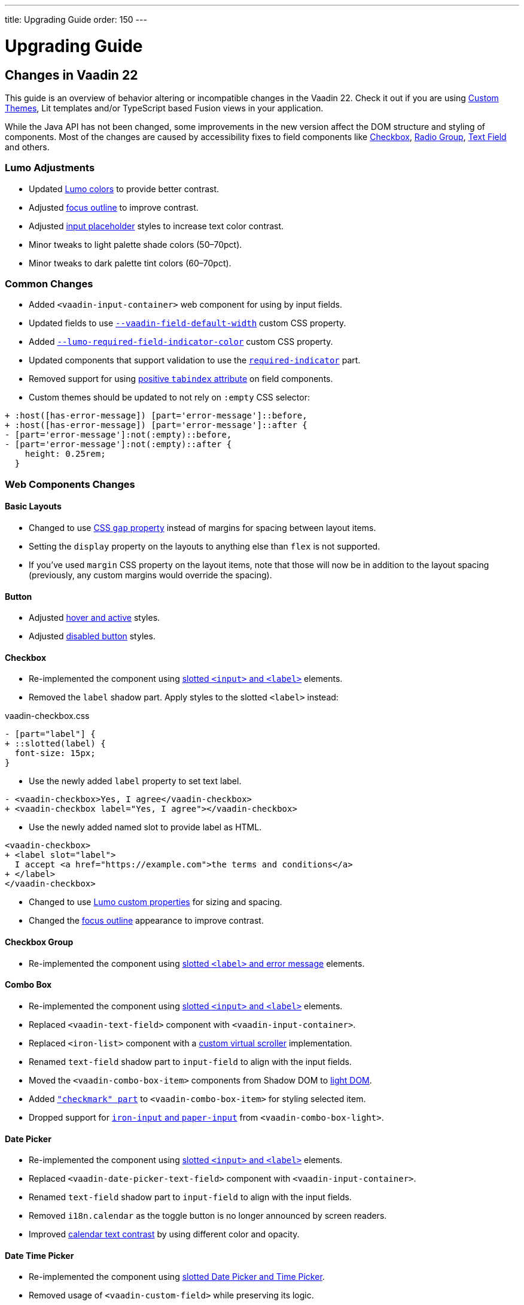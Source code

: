 ---
title: Upgrading Guide
order: 150
---

= Upgrading Guide
:toclevels: 2

pass:[<!-- vale Vaadin.Versions = NO -->]

== Changes in Vaadin 22

This guide is an overview of behavior altering or incompatible changes in the Vaadin 22.
Check it out if you are using <<customization/custom-theme#, Custom Themes>>, Lit templates
and/or  TypeScript based Fusion views in your application.

While the Java API has not been changed, some improvements in the new version affect the DOM structure and styling of components.
Most of the changes are caused by accessibility fixes to field components like <<checkbox,Checkbox>>, <<radio-group,Radio Group>>, <<text-field,Text Field>> and others.

=== Lumo Adjustments

- Updated https://github.com/vaadin/web-components/pull/2626[Lumo colors] to provide better contrast.

- Adjusted https://github.com/vaadin/web-components/pull/2684[focus outline] to improve contrast.

- Adjusted https://github.com/vaadin/web-components/pull/2715[input placeholder] styles to increase text color contrast.

- Minor tweaks to light palette shade colors (50–70pct).

- Minor tweaks to dark palette tint colors (60–70pct).

=== Common Changes

- Added `<vaadin-input-container>` web component for using by input fields.

- Updated fields to use https://github.com/vaadin/web-components/pull/2794[`--vaadin-field-default-width`] custom CSS property.

- Added https://github.com/vaadin/web-components/pull/2810[`--lumo-required-field-indicator-color`] custom CSS property.

- Updated components that support validation to use the https://github.com/vaadin/web-components/pull/2624[`required-indicator`] part.

- Removed support for using https://github.com/vaadin/web-components/issues/3275[positive `tabindex` attribute] on field components.

- Custom themes should be updated to not rely on `:empty` CSS selector:

[source,diff]
----
+ :host([has-error-message]) [part='error-message']::before,
+ :host([has-error-message]) [part='error-message']::after {
- [part='error-message']:not(:empty)::before,
- [part='error-message']:not(:empty)::after {
    height: 0.25rem;
  }
----

=== Web Components Changes

==== Basic Layouts

- Changed to use https://github.com/vaadin/web-components/pull/2654[CSS `gap` property] instead of margins for spacing between layout items.

- Setting the `display` property on the layouts to anything else than `flex` is not supported.

- If you’ve used `margin` CSS property on the layout items, note that those will now be in addition to the layout spacing (previously, any custom margins would override the spacing).

==== Button

- Adjusted https://github.com/vaadin/web-components/pull/2627[hover and active] styles.

- Adjusted https://github.com/vaadin/web-components/pull/2644[disabled button] styles.

==== Checkbox

- Re-implemented the component using https://github.com/vaadin/web-components/pull/2539[slotted `<input>` and `<label>`] elements.

- Removed the `label` shadow part. Apply styles to the slotted `<label>` instead:

.[filename]#vaadin-checkbox.css#
[source,diff]
----
- [part="label"] {
+ ::slotted(label) {
  font-size: 15px;
}
----

- Use the newly added `label` property to set text label.

[source,diff]
----
- <vaadin-checkbox>Yes, I agree</vaadin-checkbox>
+ <vaadin-checkbox label="Yes, I agree"></vaadin-checkbox>
----

- Use the newly added named slot to provide label as HTML.

[source,diff]
----
<vaadin-checkbox>
+ <label slot="label">
  I accept <a href="https://example.com">the terms and conditions</a>
+ </label>
</vaadin-checkbox>
----

- Changed to use https://github.com/vaadin/web-components/pull/2746[Lumo custom properties] for sizing and spacing.

- Changed the https://github.com/vaadin/web-components/pull/2684[focus outline] appearance to improve contrast.

==== Checkbox Group

- Re-implemented the component using https://github.com/vaadin/web-components/pull/2752[slotted `<label>` and error message] elements.

==== Combo Box

- Re-implemented the component using https://github.com/vaadin/web-components/pull/2496[slotted `<input>` and `<label>`] elements.

- Replaced `<vaadin-text-field>` component with `<vaadin-input-container>`.

- Replaced `<iron-list>` component with a https://github.com/vaadin/web-components/pull/2339[custom virtual scroller] implementation.

- Renamed `text-field` shadow part to `input-field` to align with the input fields.

- Moved the `<vaadin-combo-box-item>` components from Shadow DOM to https://github.com/vaadin/web-components/pull/2467[light DOM].

- Added https://github.com/vaadin/web-components/pull/2879[`"checkmark" part`] to `<vaadin-combo-box-item>` for styling selected item.

- Dropped support for https://github.com/vaadin/web-components/pull/2622[`iron-input` and `paper-input`] from `<vaadin-combo-box-light>`.

==== Date Picker

- Re-implemented the component using https://github.com/vaadin/web-components/pull/2532[slotted `<input>` and `<label>`] elements.

- Replaced `<vaadin-date-picker-text-field>` component with `<vaadin-input-container>`.

- Renamed `text-field` shadow part to `input-field` to align with the input fields.

- Removed `i18n.calendar` as the toggle button is no longer announced by screen readers.

- Improved https://github.com/vaadin/web-components/pull/2727[calendar text contrast] by using different color and opacity.

==== Date Time Picker

- Re-implemented the component using https://github.com/vaadin/web-components/pull/2782[slotted Date Picker and Time Picker].

- Removed usage of `<vaadin-custom-field>` while preserving its logic.

==== Grid

- Added https://github.com/vaadin/web-components/pull/2434[row focus mode] to properly convey Tree Grid structure.

- Removed `grid.heightByRows` property in favor of https://github.com/vaadin/web-components/pull/2099[`grid.allRowsVisible`].

- Adjusted https://github.com/vaadin/web-components/pull/2629[grid sort indicator] to provide better contrast.

- Adjusted https://github.com/vaadin/web-components/pull/2647[grid `dragover="on-top"`] visual style.

==== Number Field

- Changed `<vaadin-number-field>` to no longer extend `<vaadin-text-field>`.

- Re-implemented the component using https://github.com/vaadin/web-components/pull/2279[slotted `<input>` and `<label>`] elements.

- Removed the `value` shadow part. Apply styles to the slotted `<input>` instead:

.[filename]#vaadin-number-field.css#
[source,diff]
----
- [part="value"] {
+ ::slotted(input) {
  font-size: 15px;
}

- [part="value"]::placeholder {
+ ::slotted(input:placeholder-shown) {
  font-style: italic;
}
----

- Removed not working `maxlength`, `minlength` and `pattern` properties.

- Changed to use https://github.com/vaadin/web-components/pull/2595[Lumo icons] for "plus" and "minus" controls.

==== Password Field

- Extends the updated `<vaadin-text-field>` and also uses slotted `<input>` and `<label>`.

- Re-implemented the component to make the reveal password button https://github.com/vaadin/web-components/pull/2275[keyboard focusable].

- Added `i18n.reveal` to provide an https://github.com/vaadin/web-components/pull/2346[accessible label] for the reveal password button.

==== Radio Button

- Re-implemented the component using https://github.com/vaadin/web-components/pull/2572[slotted `<input>` and `<label>`] elements.

- Removed the `label` shadow part. Apply styles to the slotted `<label>` instead:

.[filename]#vaadin-radio-button.css#
[source,diff]
----
- [part="label"] {
+ ::slotted(label) {
  font-size: 15px;
}
----

- Use the newly added `label` property to set text label.

[source,diff]
----
- <vaadin-radio-button value="economy">Economy</vaadin-radio-button>
+ <vaadin-radio-button value="economy" label="Economy"></vaadin-radio-button>
----

- Use the newly added named slot to provide label as HTML.

[source,diff]
----
<vaadin-radio-button>
+ <label slot="label">
  <vaadin-horizontal-layout>
    <vaadin-icon icon="vaadin:key"></vaadin-icon>
    <span>Use existing account</span>
  </vaadin-horizontal-layout>
+ </label>
</vaadin-radio-button>
----

- Changed to use https://github.com/vaadin/web-components/pull/2746[Lumo custom properties] for sizing and spacing.

- Changed the https://github.com/vaadin/web-components/pull/2684[focus outline] appearance to improve contrast.

==== Radio Group

- Re-implemented the component using https://github.com/vaadin/web-components/pull/2641[slotted `<label>` and error message] elements.

==== Select

- Re-implemented the component using https://github.com/vaadin/web-components/pull/2282[slotted `<label>` and error message] elements.

- Replaced `<vaadin-select-text-field>` component with `<vaadin-input-container>`.

- Added `<vaadin-select-value-button>` based on the https://www.w3.org/TR/wai-aria-practices-1.1/examples/listbox/listbox-collapsible.html[Collapsible Dropdown Listbox] ARIA example.

- Changed the way how https://github.com/vaadin/web-components/pull/2877[placeholder styles] are handled by Select:

.[filename]#vaadin-select.css#
[source,css]
----
[part='input-field'] ::slotted([slot='value'][placeholder]) { {
  font-style: italic;
}
----

- Added `input-field` part to align with the input fields.

==== Tabs

- Updated inactive tabs to use a https://github.com/vaadin/web-components/pull/2630[different color property].

==== Text Area

- Re-implemented the component using https://github.com/vaadin/web-components/pull/2276[slotted `<textarea>` and `<label>`] elements.

- Removed the `value` shadow part. Apply styles to the slotted `<textarea>` instead:

.[filename]#vaadin-text-area.css#
[source,diff]
----
- [part="value"] {
+ ::slotted(textarea) {
  font-size: 15px;
}

- [part="value"]::placeholder {
+ ::slotted(textarea:placeholder-shown) {
  font-style: italic;
}
----

==== Text Field

- Re-implemented the component using https://github.com/vaadin/web-components/pull/2274[slotted `<input>` and `<label>`] elements.

- Removed the `value` shadow part. Apply styles to the slotted `<input>` instead:

.[filename]#vaadin-text-field.css#
[source,diff]
----
- [part="value"] {
+ ::slotted(input) {
  font-size: 15px;
}

- [part="value"]::placeholder {
+ ::slotted(input:placeholder-shown) {
  font-style: italic;
}
----

- Removed `i18n.clear` as the clear button is no longer announced by screen readers.

- Changed to use https://github.com/vaadin/web-components/pull/2733[animation] when preventing invalid input.

==== Time Picker

- Re-implemented the component using https://github.com/vaadin/web-components/pull/2541[slotted `<input>` and `<label>`] elements.

- Replaced `<vaadin-time-picker-text-field>` component with `<vaadin-input-container>`.

- Replaced `<vaadin-combo-box-overlay>` and `<vaadin-combo-box-item>` with https://github.com/vaadin/web-components/pull/2618[extensions].

- Removed `i18n.selector` as the toggle button is no longer announced by screen readers.

- Added `input-field` part to align with the input fields.

==== Upload

- Re-implemented the file list using https://github.com/vaadin/web-components/pull/2316[semantic HTML tags].

- Renamed `clear-button` part to https://github.com/vaadin/web-components/pull/2809[`remove-button`].

- Renamed `i18n.file.clear` to `i18n.file.remove`.

- Added https://github.com/vaadin/web-components/pull/2907[`box-sizing: border-box`] for using in Form Layout.

- Added https://github.com/vaadin/web-components/pull/2361[`focus-ring` styles] to the upload file buttons.

- Updated to use https://github.com/vaadin/web-components/pull/2844[larger border radius] for the drop target.
